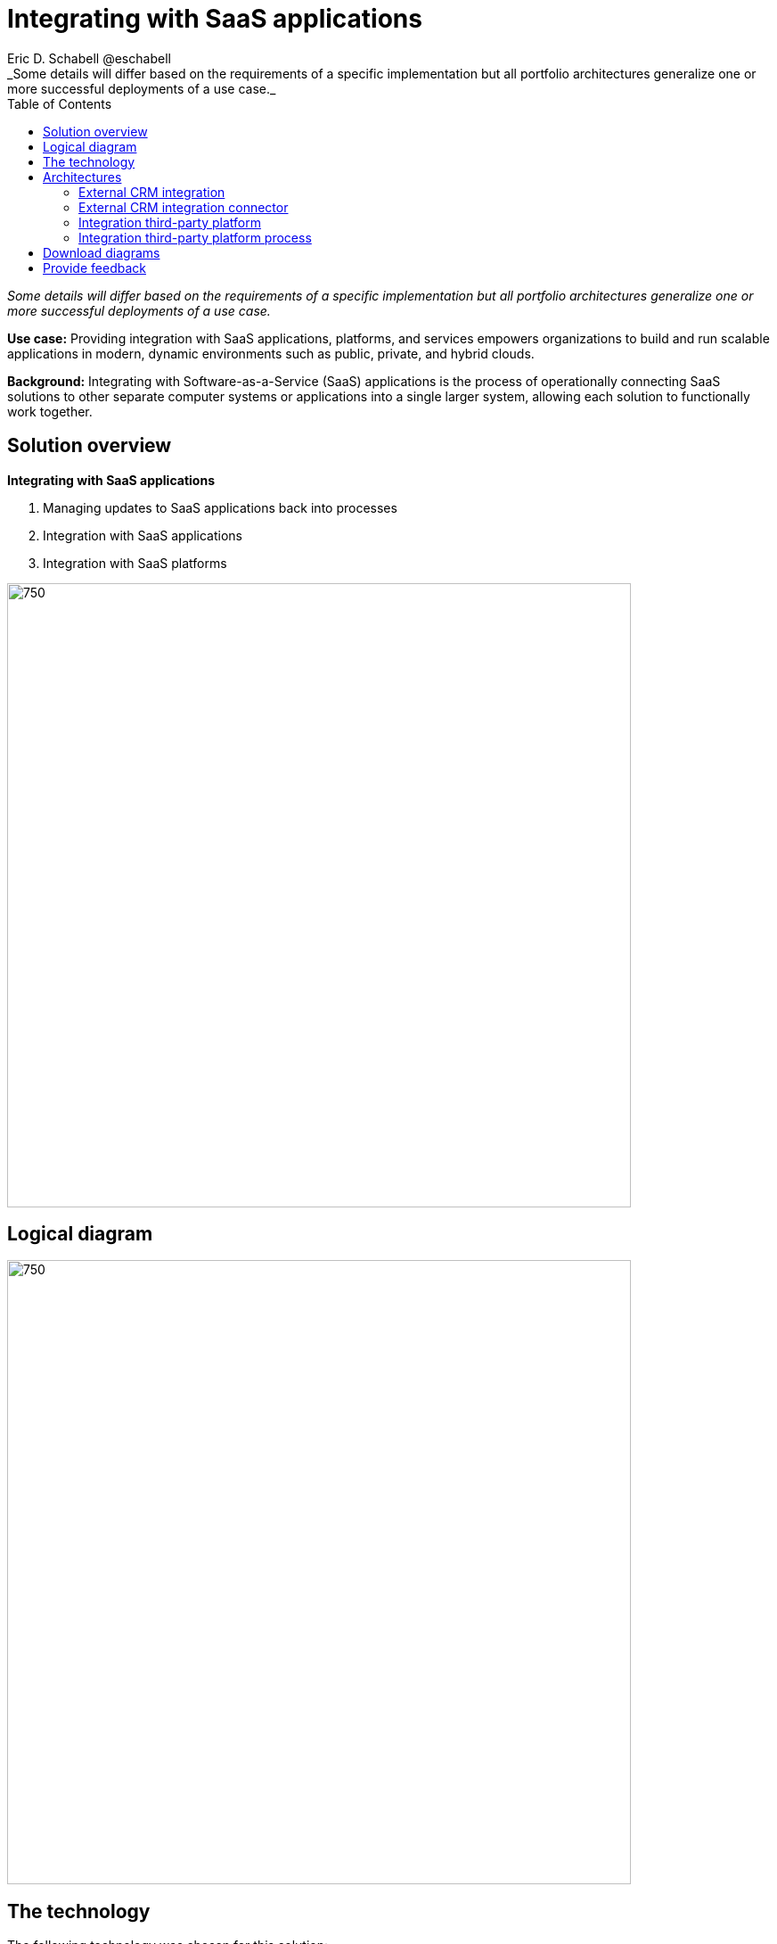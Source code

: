 = Integrating with SaaS applications
Eric D. Schabell @eschabell
:homepage: https://gitlab.com/osspa/portfolio-architecture-examples
:imagesdir: images
:icons: font
:source-highlighter: prettify
:toc: left
:toclevels: 5
_Some details will differ based on the requirements of a specific implementation but all portfolio architectures generalize one or more successful deployments of a use case._

_Some details will differ based on the requirements of a specific implementation but all portfolio architectures generalize one or more successful deployments of a use case._



*Use case:* Providing integration with SaaS applications, platforms, and services empowers organizations to build and
run scalable applications in modern, dynamic environments such as public, private, and hybrid clouds.

*Background:* Integrating with Software-as-a-Service (SaaS) applications is the process of operationally connecting SaaS solutions
to other separate computer systems or applications into a single larger system, allowing each solution to functionally
work together.

== Solution overview
====
*Integrating with SaaS applications*

. Managing updates to SaaS applications back into processes
. Integration with SaaS applications
. Integration with SaaS platforms
====

--
image:https://gitlab.com/osspa/portfolio-architecture-examples/-/raw/main/images/intro-marketectures/saas-integration-marketing-slide.png[750,700]

--

== Logical diagram
--
image:https://gitlab.com/osspa/portfolio-architecture-examples/-/raw/main/images/logical-diagrams/integrating-with-saas-applications-details-ld.png[750,700]
--

== The technology
The following technology was chosen for this solution:

====
https://www.redhat.com/en/technologies/cloud-computing/openshift/try-it?intcmp=7013a00000318EWAAY[*Red Hat OpenShift*] is an enterprise-ready Kubernetes container platform built for an open hybrid cloud strategy.
It provides a consistent application platform to manage hybrid cloud, multicloud, and edge deployments. https://www.redhat.com/en/technologies/cloud-computing/openshift/ocp-self-managed-trial?intcmp=7013a000003Sh3TAAS[*Try It >*]

https://www.redhat.com/en/products/runtimes?intcmp=7013a00000318EWAAY[*Red Hat OpenShift Runtimes*] helps organizations use the cloud delivery model and simplify continuous delivery of
applications, the cloud-native way. Built on proven open source technologies, it also provides development teams
multiple modernization options to enable a smooth transition to the cloud for existing applications.

https://www.redhat.com/en/technologies/jboss-middleware/3scale?intcmp=7013a00000318EWAAY[*Red Hat 3scale API Management*] makes it easy to manage your APIs. Share, secure, distribute, control, and monetize
your APIs on an infrastructure platform built for performance, customer control, and future growth.

https://www.redhat.com/en/technologies/jboss-middleware/process-automation-manager?intcmp=7013a00000318EWAAY[*Red Hat Business Automation*] is an application development platform that enables developers and business experts to
create cloud-native applications that automate business operations.

https://www.redhat.com/en/products/integration?intcmp=7013a00000318EWAAY[*Red Hat Integration*] is a comprehensive set of integration and messaging technologies to connect applications and
data across hybrid infrastructures.

https://www.redhat.com/en/technologies/linux-platforms/enterprise-linux?intcmp=7013a00000318EWAAY[*Red Hat Enterprise Linux*] is the world’s leading enterprise Linux platform. It’s an open source operating system
(OS). It’s the foundation from which you can scale existing apps—and roll out emerging technologies—across bare-metal,
virtual, container, and all many of cloud environments. https://www.redhat.com/en/technologies/linux-platforms/enterprise-linux/server/trial?intcmp=7013a000003Sh3TAAS[*Try It >*]
====

== Architectures

=== External CRM integration
--
image:https://gitlab.com/osspa/portfolio-architecture-examples/-/raw/main/images/schematic-diagrams/saas-external-crm-integration-sd.png[750,700]
--

The external request enters through an API gateway that is backed by front end microservices used to
access the process services. The request triggers process activity uses integration microservices to
communicate with an external SaaS CRM offering. The SSO for authentication and authorization is added to show the
ability to connect to existing organizational directory services.

=== External CRM integration connector
--
image:https://gitlab.com/osspa/portfolio-architecture-examples/-/raw/main/images/schematic-diagrams/saas-external-crm-connector-sd.png[750,700]
--

The external request enters through an API gateway that is backed by front end microservices used to
access the process services. The request triggers process activity that uses integration microservices to
leverage a specialized connector to communicate with an external SaaS CRM offering. The SSO for authentication
and authorization is added to show the ability to connect to existing organisational directory services.

=== Integration third-party platform
--
image:https://gitlab.com/osspa/portfolio-architecture-examples/-/raw/main/images/schematic-diagrams/saas-integration-3rd-party-platform-sd.png[750,700]
--

The external request enters through an API gateway that is backed by front end microservices used to
access the backend systems. The request triggers the use of integration microservices to communicate with an external SaaS platforms services. The SSO for authentication and authorization is added to show the ability to connect to existing organizational directory services.


=== Integration third-party platform process
--
image:https://gitlab.com/osspa/portfolio-architecture-examples/-/raw/main/images/schematic-diagrams/saas-integration-3rd-party-process-sd.png[750,700]
--

The external request enters through an API gateway that is backed by front end microservices used to
access the process services. The request triggers process activity that needs to use integration microservices to communicate with an external SaaS platforms services. It's essential that the integration services can work in both directions offering the SaaS platforms services the ability to trigger process activity as needed. The SSO for authentication and authorization is added to show the ability to connect to existing organizational directory services.

== Download diagrams
View and download all of the diagrams above in our open source tooling site.
--
https://www.redhat.com/architect/portfolio/tool/index.html?#gitlab.com/osspa/portfolio-architecture-examples/-/raw/main/diagrams/integrate-saas-applications.drawio[[Open Diagrams]]
--

== Provide feedback 
You can offer to help correct or enhance this architecture by filing an https://gitlab.com/osspa/portfolio-architecture-examples/-/blob/main/integrated-saas.adoc[issue or submitting a merge request against this Portfolio Architecture product in our GitLab repositories].

